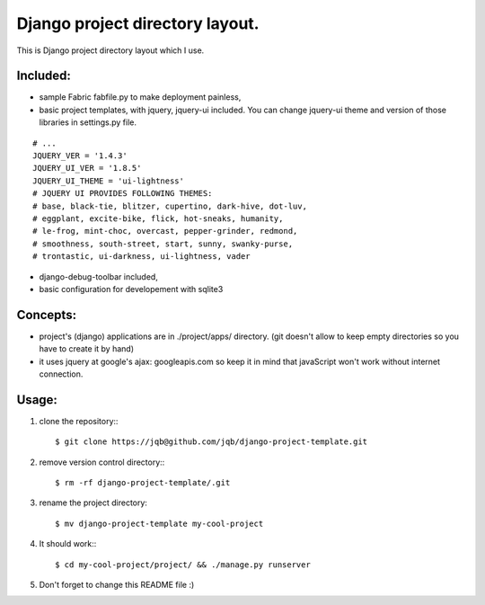 Django project directory layout.
================================

This is Django project directory layout which I use.

Included:
---------

- sample Fabric fabfile.py to make deployment painless,
- basic project  templates, with jquery, jquery-ui  included.  You can
  change jquery-ui theme and version of those libraries in settings.py
  file.

::

    # ...
    JQUERY_VER = '1.4.3'
    JQUERY_UI_VER = '1.8.5'
    JQUERY_UI_THEME = 'ui-lightness'
    # JQUERY UI PROVIDES FOLLOWING THEMES:
    # base, black-tie, blitzer, cupertino, dark-hive, dot-luv,
    # eggplant, excite-bike, flick, hot-sneaks, humanity,
    # le-frog, mint-choc, overcast, pepper-grinder, redmond,
    # smoothness, south-street, start, sunny, swanky-purse,
    # trontastic, ui-darkness, ui-lightness, vader


- django-debug-toolbar included,
- basic configuration for developement with sqlite3



Concepts:
---------

- project's (django) applications are in ./project/apps/ directory.
  (git doesn't allow to keep empty directories so you have to create it by hand)
- it uses jquery at google's ajax: googleapis.com so keep it in mind that
  javaScript won't work without internet connection.



Usage:
------

1) clone the repository:::

   $ git clone https://jqb@github.com/jqb/django-project-template.git

2) remove version control directory:::

   $ rm -rf django-project-template/.git

3) rename the project directory::

   $ mv django-project-template my-cool-project

4) It should work:::

   $ cd my-cool-project/project/ && ./manage.py runserver

5) Don't forget to change this README file :)
